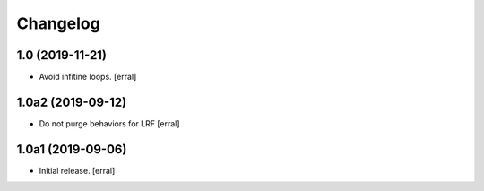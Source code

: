 Changelog
=========


1.0 (2019-11-21)
----------------

- Avoid infitine loops.
  [erral]


1.0a2 (2019-09-12)
------------------

- Do not purge behaviors for LRF
  [erral]


1.0a1 (2019-09-06)
------------------

- Initial release.
  [erral]
